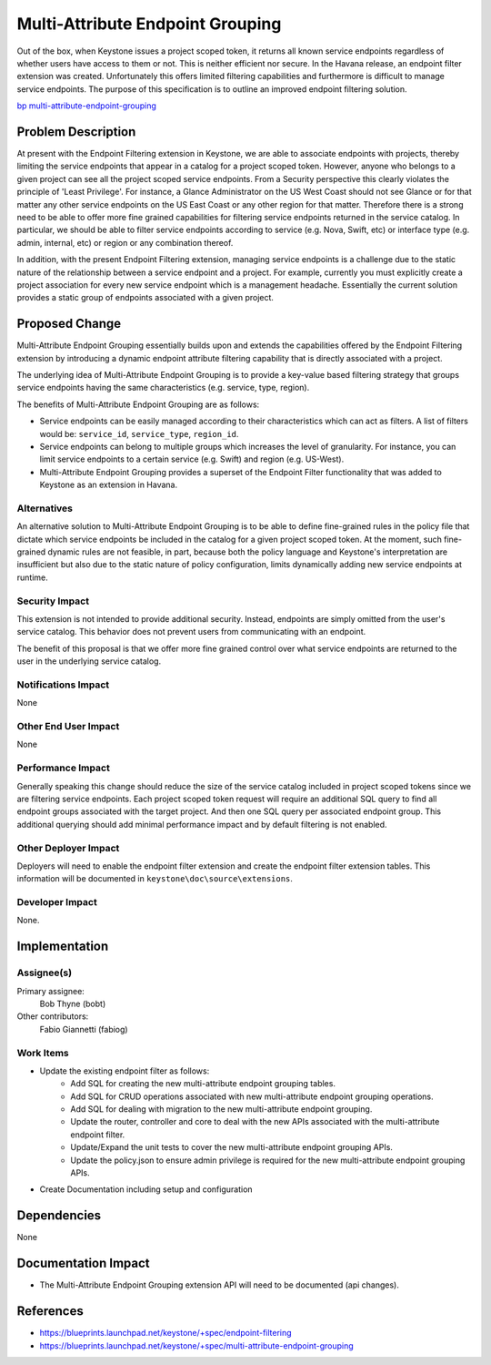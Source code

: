 ..
 This work is licensed under a Creative Commons Attribution 3.0 Unported
 License.

 http://creativecommons.org/licenses/by/3.0/legalcode

=================================
Multi-Attribute Endpoint Grouping
=================================

Out of the box, when Keystone issues a project scoped token, it returns all
known service endpoints regardless of whether users have access to them or not.
This is neither efficient nor secure. In the Havana release, an endpoint filter
extension was created. Unfortunately this offers limited filtering capabilities
and furthermore is difficult to manage service endpoints. The purpose of this
specification is to outline an improved endpoint filtering solution.

`bp multi-attribute-endpoint-grouping
<https://blueprints.launchpad.net/keystone/+spec/
multi-attribute-endpoint-grouping>`_

Problem Description
===================

At present with the Endpoint Filtering extension in Keystone, we are able to
associate endpoints with projects, thereby limiting the service endpoints that
appear in a catalog for a project scoped token. However, anyone who belongs to
a given project can see all the project scoped service endpoints. From a
Security perspective this clearly violates the principle of 'Least Privilege'.
For instance, a Glance Administrator on the US West Coast should not see Glance
or for that matter any other service endpoints on the US East Coast or any
other region for that matter. Therefore there is a strong need to be able to
offer more fine grained capabilities for filtering service endpoints returned
in the service catalog. In particular, we should be able to filter service
endpoints according to service (e.g. Nova, Swift, etc) or interface type
(e.g. admin, internal, etc) or region or any combination thereof.

In addition, with the present Endpoint Filtering extension, managing service
endpoints is a challenge due to the static nature of the relationship between a
service endpoint and a project. For example, currently you must explicitly
create a project association for every new service endpoint which is a
management headache. Essentially the current solution provides a static group
of endpoints associated with a given project.

Proposed Change
===============

Multi-Attribute Endpoint Grouping essentially builds upon and extends the
capabilities offered by the Endpoint Filtering extension by introducing a
dynamic endpoint attribute filtering capability that is directly associated
with a project.

The underlying idea of Multi-Attribute Endpoint Grouping is to provide a
key-value based filtering strategy that groups service endpoints having the
same characteristics (e.g. service, type, region).

The benefits of Multi-Attribute Endpoint Grouping are as follows:

* Service endpoints can be easily managed according to their characteristics
  which can act as filters. A list of filters would be: ``service_id``,
  ``service_type``, ``region_id``.

* Service endpoints can belong to multiple groups which increases the level of
  granularity. For instance, you can limit service endpoints to a certain
  service (e.g. Swift) and region (e.g. US-West).

* Multi-Attribute Endpoint Grouping provides a superset of the Endpoint Filter
  functionality that was added to Keystone as an extension in Havana.

Alternatives
------------

An alternative solution to Multi-Attribute Endpoint Grouping is to be able to
define fine-grained rules in the policy file that dictate which service
endpoints be included in the catalog for a given project scoped token. At the
moment, such fine-grained dynamic rules are not feasible, in part, because both
the policy language and Keystone's interpretation are insufficient but also due
to the static nature of policy configuration, limits dynamically adding new
service endpoints at runtime.

Security Impact
---------------

This extension is not intended to provide additional security. Instead,
endpoints are simply omitted from the user's service catalog. This behavior
does not prevent users from communicating with an endpoint.

The benefit of this proposal is that we offer more fine grained control over
what service endpoints are returned to the user in the underlying service
catalog.

Notifications Impact
--------------------

None

Other End User Impact
---------------------

None

Performance Impact
------------------

Generally speaking this change should reduce the size of the service catalog
included in project scoped tokens since we are filtering service endpoints.
Each project scoped token request will require an additional SQL query to find
all endpoint groups associated with the target project. And then one SQL query
per associated endpoint group. This additional querying should add minimal
performance impact and by default filtering is not enabled.

Other Deployer Impact
---------------------

Deployers will need to enable the endpoint filter extension and create the
endpoint filter extension tables. This information will be documented in
``keystone\doc\source\extensions``.

Developer Impact
----------------

None.

Implementation
==============

Assignee(s)
-----------

Primary assignee:
  Bob Thyne (bobt)

Other contributors:
  Fabio Giannetti (fabiog)

Work Items
----------

* Update the existing endpoint filter as follows:
    * Add SQL for creating the new multi-attribute endpoint grouping tables.
    * Add SQL for CRUD operations associated with new multi-attribute endpoint
      grouping operations.
    * Add SQL for dealing with migration to the new multi-attribute endpoint
      grouping.
    * Update the router, controller and core to deal with the new APIs
      associated with the multi-attribute endpoint filter.
    * Update/Expand the unit tests to cover the new multi-attribute endpoint
      grouping APIs.
    * Update the policy.json to ensure admin privilege is required for the new
      multi-attribute endpoint grouping APIs.
* Create Documentation including setup and configuration

Dependencies
============

None

Documentation Impact
====================

* The Multi-Attribute Endpoint Grouping extension API will need to be
  documented (api changes).

References
==========

* https://blueprints.launchpad.net/keystone/+spec/endpoint-filtering

* https://blueprints.launchpad.net/keystone/+spec/multi-attribute-endpoint-grouping
